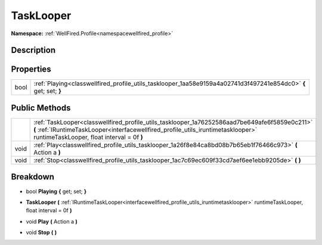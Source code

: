 .. _classwellfired_profile_utils_tasklooper:

TaskLooper
===========

**Namespace:** :ref:`WellFired.Profile<namespacewellfired_profile>`

Description
------------



Properties
-----------

+-------------+-------------------------------------------------------------------------------------------------------------------+
|bool         |:ref:`Playing<classwellfired_profile_utils_tasklooper_1aa58e9159a4a02741d3f497241e854dc0>` **{** get; set; **}**   |
+-------------+-------------------------------------------------------------------------------------------------------------------+

Public Methods
---------------

+-------------+----------------------------------------------------------------------------------------------------------------------------------------------------------------------------------------------------------------------------------+
|             |:ref:`TaskLooper<classwellfired_profile_utils_tasklooper_1a76252586aad7be649afe6f5859e0c211>` **(** :ref:`IRuntimeTaskLooper<interfacewellfired_profile_utils_iruntimetasklooper>` runtimeTaskLooper, float interval = 0f **)**   |
+-------------+----------------------------------------------------------------------------------------------------------------------------------------------------------------------------------------------------------------------------------+
|void         |:ref:`Play<classwellfired_profile_utils_tasklooper_1a26f8e84ca8bd08b7b65eb1f76466c973>` **(** Action a **)**                                                                                                                      |
+-------------+----------------------------------------------------------------------------------------------------------------------------------------------------------------------------------------------------------------------------------+
|void         |:ref:`Stop<classwellfired_profile_utils_tasklooper_1ac7c69ec609f33cd7aef6ee1ebb9205de>` **(**  **)**                                                                                                                              |
+-------------+----------------------------------------------------------------------------------------------------------------------------------------------------------------------------------------------------------------------------------+

Breakdown
----------

.. _classwellfired_profile_utils_tasklooper_1aa58e9159a4a02741d3f497241e854dc0:

- bool **Playing** **{** get; set; **}**

.. _classwellfired_profile_utils_tasklooper_1a76252586aad7be649afe6f5859e0c211:

-  **TaskLooper** **(** :ref:`IRuntimeTaskLooper<interfacewellfired_profile_utils_iruntimetasklooper>` runtimeTaskLooper, float interval = 0f **)**

.. _classwellfired_profile_utils_tasklooper_1a26f8e84ca8bd08b7b65eb1f76466c973:

- void **Play** **(** Action a **)**

.. _classwellfired_profile_utils_tasklooper_1ac7c69ec609f33cd7aef6ee1ebb9205de:

- void **Stop** **(**  **)**

